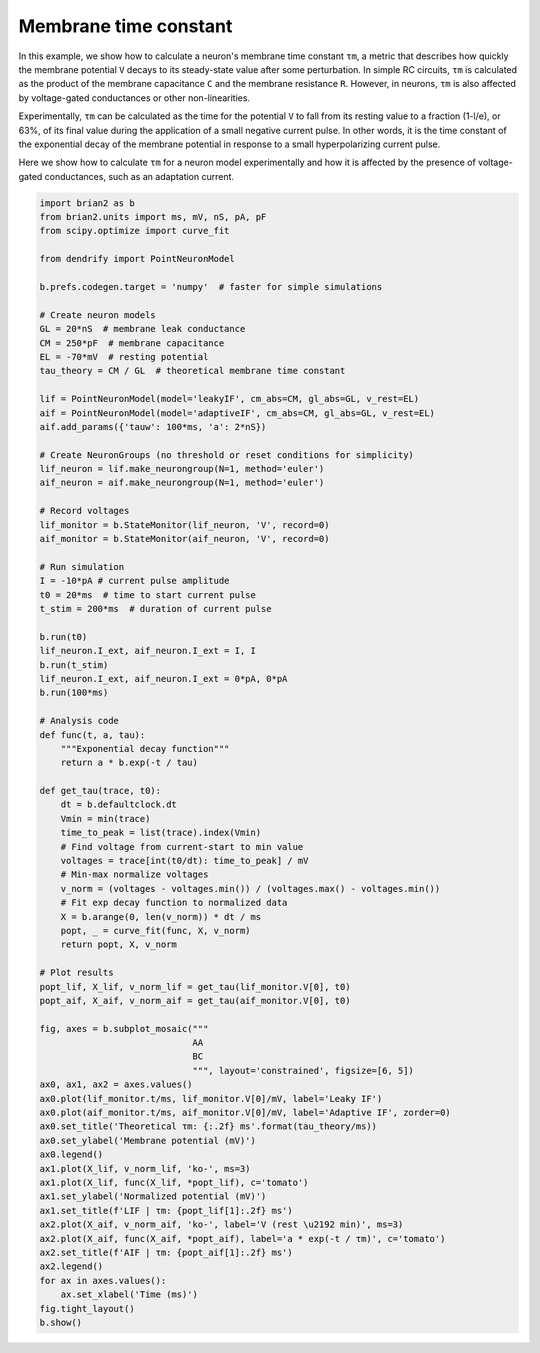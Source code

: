 Membrane time constant
======================


In this example, we show how to calculate a neuron's membrane time constant
``τm``, a metric that describes how quickly the membrane potential ``V`` decays
to its steady-state value after some perturbation. In simple RC circuits, ``τm``
is calculated as the product of the membrane capacitance ``C`` and the membrane
resistance ``R``. However, in neurons, ``τm`` is also affected by voltage-gated
conductances or other non-linearities.


Experimentally, ``τm`` can be calculated as the time for the potential ``V`` to
fall from its resting  value to a fraction (1-l/e), or 63%, of its final value
during the application of a small negative current pulse. In other words, it is
the time constant of the exponential decay of the membrane potential in response
to a small hyperpolarizing current pulse.

Here we show how to calculate ``τm`` for a neuron model experimentally and how it
is affected by the presence of voltage-gated conductances, such as an adaptation
current.


.. code-block:: python

    import brian2 as b
    from brian2.units import ms, mV, nS, pA, pF
    from scipy.optimize import curve_fit
    
    from dendrify import PointNeuronModel
    
    b.prefs.codegen.target = 'numpy'  # faster for simple simulations
    
    # Create neuron models
    GL = 20*nS  # membrane leak conductance
    CM = 250*pF  # membrane capacitance
    EL = -70*mV  # resting potential
    tau_theory = CM / GL  # theoretical membrane time constant
    
    lif = PointNeuronModel(model='leakyIF', cm_abs=CM, gl_abs=GL, v_rest=EL)
    aif = PointNeuronModel(model='adaptiveIF', cm_abs=CM, gl_abs=GL, v_rest=EL)
    aif.add_params({'tauw': 100*ms, 'a': 2*nS})
    
    # Create NeuronGroups (no threshold or reset conditions for simplicity)
    lif_neuron = lif.make_neurongroup(N=1, method='euler')
    aif_neuron = aif.make_neurongroup(N=1, method='euler')
    
    # Record voltages
    lif_monitor = b.StateMonitor(lif_neuron, 'V', record=0)
    aif_monitor = b.StateMonitor(aif_neuron, 'V', record=0)
    
    # Run simulation
    I = -10*pA # current pulse amplitude
    t0 = 20*ms  # time to start current pulse
    t_stim = 200*ms  # duration of current pulse
    
    b.run(t0)
    lif_neuron.I_ext, aif_neuron.I_ext = I, I
    b.run(t_stim)
    lif_neuron.I_ext, aif_neuron.I_ext = 0*pA, 0*pA
    b.run(100*ms)
    
    # Analysis code
    def func(t, a, tau):
        """Exponential decay function"""
        return a * b.exp(-t / tau)
    
    def get_tau(trace, t0):
        dt = b.defaultclock.dt
        Vmin = min(trace)
        time_to_peak = list(trace).index(Vmin)
        # Find voltage from current-start to min value
        voltages = trace[int(t0/dt): time_to_peak] / mV
        # Min-max normalize voltages
        v_norm = (voltages - voltages.min()) / (voltages.max() - voltages.min())
        # Fit exp decay function to normalized data
        X = b.arange(0, len(v_norm)) * dt / ms
        popt, _ = curve_fit(func, X, v_norm)
        return popt, X, v_norm
    
    # Plot results
    popt_lif, X_lif, v_norm_lif = get_tau(lif_monitor.V[0], t0)
    popt_aif, X_aif, v_norm_aif = get_tau(aif_monitor.V[0], t0)
    
    fig, axes = b.subplot_mosaic("""
                                 AA
                                 BC
                                 """, layout='constrained', figsize=[6, 5])
    ax0, ax1, ax2 = axes.values()
    ax0.plot(lif_monitor.t/ms, lif_monitor.V[0]/mV, label='Leaky IF')
    ax0.plot(aif_monitor.t/ms, aif_monitor.V[0]/mV, label='Adaptive IF', zorder=0)
    ax0.set_title('Theoretical τm: {:.2f} ms'.format(tau_theory/ms))
    ax0.set_ylabel('Membrane potential (mV)')
    ax0.legend()
    ax1.plot(X_lif, v_norm_lif, 'ko-', ms=3)
    ax1.plot(X_lif, func(X_lif, *popt_lif), c='tomato')
    ax1.set_ylabel('Normalized potential (mV)')
    ax1.set_title(f'LIF | τm: {popt_lif[1]:.2f} ms')
    ax2.plot(X_aif, v_norm_aif, 'ko-', label='V (rest \u2192 min)', ms=3)
    ax2.plot(X_aif, func(X_aif, *popt_aif), label='a * exp(-t / τm)', c='tomato')
    ax2.set_title(f'AIF | τm: {popt_aif[1]:.2f} ms')
    ax2.legend()
    for ax in axes.values():
        ax.set_xlabel('Time (ms)')
    fig.tight_layout()
    b.show()


.. image:: _static/val_tau.png
   :align: center
